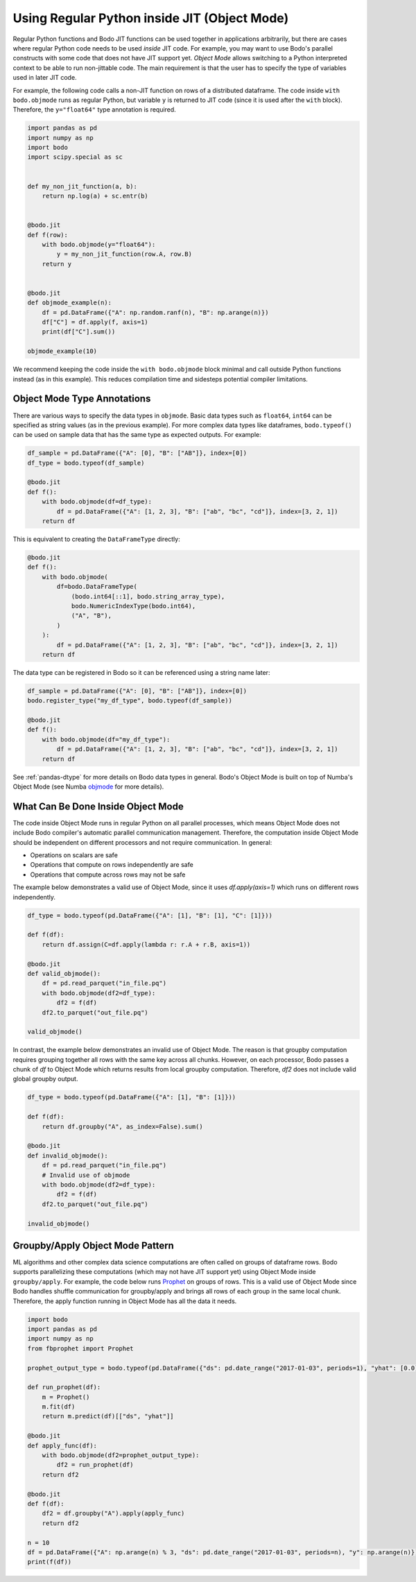 .. _objmode:

Using Regular Python inside JIT (Object Mode)
=============================================


Regular Python functions and Bodo JIT functions can be used together in applications arbitrarily,
but there are cases where regular Python code needs to be used *inside* JIT code.
For example, you may want to use Bodo's parallel constructs with some code that does not have JIT
support yet.
*Object Mode* allows switching to a Python interpreted context to be able
to run non-jittable code.
The main requirement is that the user has to
specify the type of variables used in later JIT code.

.. The name *Object Mode* means that all variables will be regular
.. Python objects instead of native binary JIT values.


For example, the following code calls a non-JIT function
on rows of a distributed dataframe.
The code inside ``with bodo.objmode`` runs as regular Python, but variable ``y``
is returned to JIT code (since it is used after the ``with`` block).
Therefore, the ``y="float64"`` type annotation is required.


.. code:: ipython3

    import pandas as pd
    import numpy as np
    import bodo
    import scipy.special as sc


    def my_non_jit_function(a, b):
        return np.log(a) + sc.entr(b)


    @bodo.jit
    def f(row):
        with bodo.objmode(y="float64"):
            y = my_non_jit_function(row.A, row.B)
        return y


    @bodo.jit
    def objmode_example(n):
        df = pd.DataFrame({"A": np.random.ranf(n), "B": np.arange(n)})
        df["C"] = df.apply(f, axis=1)
        print(df["C"].sum())

    objmode_example(10)


We recommend keeping the code inside the ``with bodo.objmode`` block minimal and call
outside Python functions instead (as in this example).
This reduces compilation time and sidesteps potential compiler limitations.


Object Mode Type Annotations
----------------------------

There are various ways to specify the data types in ``objmode``.
Basic data types such as ``float64``, ``int64`` can be specified as string
values (as in the previous example).
For more complex data types like dataframes, ``bodo.typeof()`` can be used on sample data
that has the same type as expected outputs. For example:

.. code:: ipython3

    df_sample = pd.DataFrame({"A": [0], "B": ["AB"]}, index=[0])
    df_type = bodo.typeof(df_sample)

    @bodo.jit
    def f():
        with bodo.objmode(df=df_type):
            df = pd.DataFrame({"A": [1, 2, 3], "B": ["ab", "bc", "cd"]}, index=[3, 2, 1])
        return df


This is equivalent to creating the ``DataFrameType`` directly:

.. code:: ipython3

    @bodo.jit
    def f():
        with bodo.objmode(
            df=bodo.DataFrameType(
                (bodo.int64[::1], bodo.string_array_type),
                bodo.NumericIndexType(bodo.int64),
                ("A", "B"),
            )
        ):
            df = pd.DataFrame({"A": [1, 2, 3], "B": ["ab", "bc", "cd"]}, index=[3, 2, 1])
        return df


The data type can be registered in Bodo so it can be referenced using a string name later:

.. code:: ipython3

    df_sample = pd.DataFrame({"A": [0], "B": ["AB"]}, index=[0])
    bodo.register_type("my_df_type", bodo.typeof(df_sample))

    @bodo.jit
    def f():
        with bodo.objmode(df="my_df_type"):
            df = pd.DataFrame({"A": [1, 2, 3], "B": ["ab", "bc", "cd"]}, index=[3, 2, 1])
        return df


See :ref:`pandas-dtype` for more details on Bodo data types in general.
Bodo's Object Mode is built on top of Numba's Object Mode (see Numba `objmode <http://numba.pydata.org/numba-doc/latest/user/withobjmode.html#the-objmode-context-manager>`__
for more details).



What Can Be Done Inside Object Mode
-----------------------------------

The code inside Object Mode runs in regular Python on all parallel processes,
which means Object Mode does not include Bodo compiler's automatic parallel communication management.
Therefore, the computation inside Object Mode should be
independent on different processors and not require communication. In general:

- Operations on scalars are safe
- Operations that compute on rows independently are safe
- Operations that compute across rows may not be safe


The example below demonstrates a valid use of Object Mode,
since it uses `df.apply(axis=1)` which runs on different rows independently.

.. code:: ipython3

    df_type = bodo.typeof(pd.DataFrame({"A": [1], "B": [1], "C": [1]}))

    def f(df):
        return df.assign(C=df.apply(lambda r: r.A + r.B, axis=1))

    @bodo.jit
    def valid_objmode():
        df = pd.read_parquet("in_file.pq")
        with bodo.objmode(df2=df_type):
            df2 = f(df)
        df2.to_parquet("out_file.pq")

    valid_objmode()

In contrast, the example below demonstrates an invalid use of Object Mode.
The reason is that groupby computation requires grouping together all rows
with the same key across all chunks.
However, on each processor, Bodo passes a chunk of `df` to Object Mode
which returns results from local groupby computation.
Therefore, `df2` does not include valid global groupby output.

.. code:: ipython3

    df_type = bodo.typeof(pd.DataFrame({"A": [1], "B": [1]}))

    def f(df):
        return df.groupby("A", as_index=False).sum()

    @bodo.jit
    def invalid_objmode():
        df = pd.read_parquet("in_file.pq")
        # Invalid use of objmode
        with bodo.objmode(df2=df_type):
            df2 = f(df)
        df2.to_parquet("out_file.pq")

    invalid_objmode()


Groupby/Apply Object Mode Pattern
---------------------------------

ML algorithms and other complex data science computations are often called
on groups of dataframe rows.
Bodo supports parallelizing these computations (which may not have JIT support yet)
using Object Mode inside ``groupby/apply``.
For example, the code below runs `Prophet <https://facebook.github.io/prophet/>`_
on groups of rows.
This is a valid use of Object Mode since Bodo handles shuffle communication for groupby/apply and
brings all rows of each group in the same local chunk.
Therefore, the apply function running in Object Mode has all the data it needs.

.. code:: ipython3

    import bodo
    import pandas as pd
    import numpy as np
    from fbprophet import Prophet

    prophet_output_type = bodo.typeof(pd.DataFrame({"ds": pd.date_range("2017-01-03", periods=1), "yhat": [0.0]}))

    def run_prophet(df):
        m = Prophet()
        m.fit(df)
        return m.predict(df)[["ds", "yhat"]]

    @bodo.jit
    def apply_func(df):
        with bodo.objmode(df2=prophet_output_type):
            df2 = run_prophet(df)
        return df2

    @bodo.jit
    def f(df):
        df2 = df.groupby("A").apply(apply_func)
        return df2

    n = 10
    df = pd.DataFrame({"A": np.arange(n) % 3, "ds": pd.date_range("2017-01-03", periods=n), "y": np.arange(n)})
    print(f(df))


